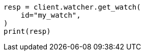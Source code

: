 // This file is autogenerated, DO NOT EDIT
// rest-api/watcher/get-watch.asciidoc:55

[source, python]
----
resp = client.watcher.get_watch(
    id="my_watch",
)
print(resp)
----
